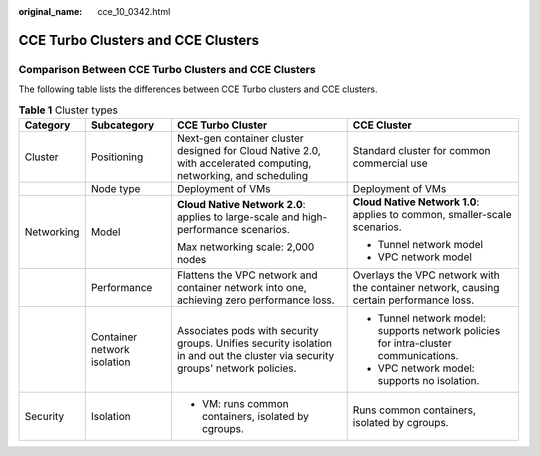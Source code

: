 :original_name: cce_10_0342.html

.. _cce_10_0342:

CCE Turbo Clusters and CCE Clusters
===================================

Comparison Between CCE Turbo Clusters and CCE Clusters
------------------------------------------------------

The following table lists the differences between CCE Turbo clusters and CCE clusters.

.. table:: **Table 1** Cluster types

   +-----------------+-----------------------------+--------------------------------------------------------------------------------------------------------------------------------+----------------------------------------------------------------------------------------+
   | Category        | Subcategory                 | CCE Turbo Cluster                                                                                                              | CCE Cluster                                                                            |
   +=================+=============================+================================================================================================================================+========================================================================================+
   | Cluster         | Positioning                 | Next-gen container cluster designed for Cloud Native 2.0, with accelerated computing, networking, and scheduling               | Standard cluster for common commercial use                                             |
   +-----------------+-----------------------------+--------------------------------------------------------------------------------------------------------------------------------+----------------------------------------------------------------------------------------+
   |                 | Node type                   | Deployment of VMs                                                                                                              | Deployment of VMs                                                                      |
   +-----------------+-----------------------------+--------------------------------------------------------------------------------------------------------------------------------+----------------------------------------------------------------------------------------+
   | Networking      | Model                       | **Cloud Native Network 2.0**: applies to large-scale and high-performance scenarios.                                           | **Cloud Native Network 1.0**: applies to common, smaller-scale scenarios.              |
   |                 |                             |                                                                                                                                |                                                                                        |
   |                 |                             | Max networking scale: 2,000 nodes                                                                                              | -  Tunnel network model                                                                |
   |                 |                             |                                                                                                                                | -  VPC network model                                                                   |
   +-----------------+-----------------------------+--------------------------------------------------------------------------------------------------------------------------------+----------------------------------------------------------------------------------------+
   |                 | Performance                 | Flattens the VPC network and container network into one, achieving zero performance loss.                                      | Overlays the VPC network with the container network, causing certain performance loss. |
   +-----------------+-----------------------------+--------------------------------------------------------------------------------------------------------------------------------+----------------------------------------------------------------------------------------+
   |                 | Container network isolation | Associates pods with security groups. Unifies security isolation in and out the cluster via security groups' network policies. | -  Tunnel network model: supports network policies for intra-cluster communications.   |
   |                 |                             |                                                                                                                                | -  VPC network model: supports no isolation.                                           |
   +-----------------+-----------------------------+--------------------------------------------------------------------------------------------------------------------------------+----------------------------------------------------------------------------------------+
   | Security        | Isolation                   | -  VM: runs common containers, isolated by cgroups.                                                                            | Runs common containers, isolated by cgroups.                                           |
   +-----------------+-----------------------------+--------------------------------------------------------------------------------------------------------------------------------+----------------------------------------------------------------------------------------+
